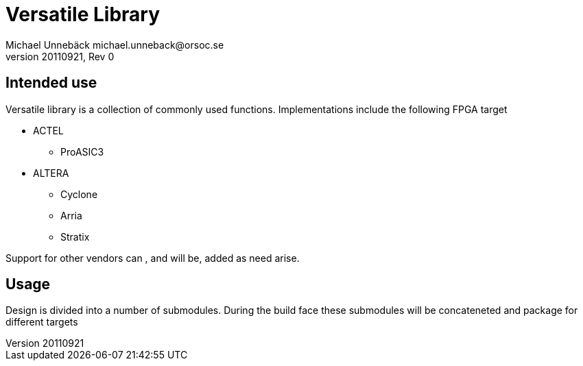 Versatile Library
=================
Michael Unnebäck michael.unneback@orsoc.se
20110921, Rev 0

Intended use
------------
Versatile library is a collection of commonly used functions. Implementations include the following FPGA target

* ACTEL
** ProASIC3
* ALTERA
** Cyclone
** Arria
** Stratix

Support for other vendors can , and will be, added as need arise.

Usage
-----

Design is divided into a number of submodules. During the build face these submodules will be concateneted and package for different targets

